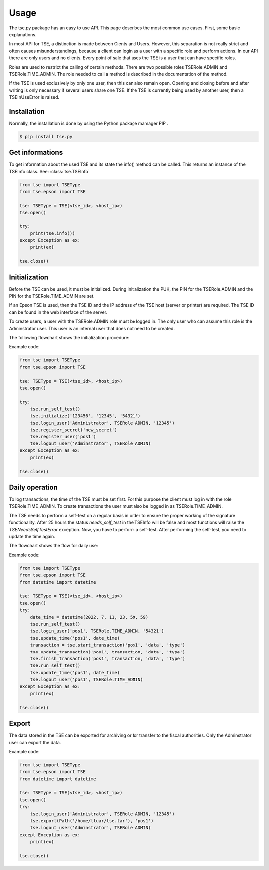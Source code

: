 Usage
=====
The tse.py package has an easy to use API. This page describes 
the most common use cases. First, some basic explanations.

In most API for TSE, a distinction is made between Cients and Users. 
However, this separation is not really strict and often causes 
misunderstandings, because a client can login as a user with
a specific role and perform actions. In our API there are only 
users and no clients. Every point of sale that uses the TSE is
a user that can have specific roles.

Roles are used to restrict the calling of certain methods. There 
are two possible roles TSERole.ADMIN and TSERole.TIME_ADMIN. The 
role needed to call a method is described in the documentation 
of the method.

If the TSE is used exclusively by only one user, then this can
also remain open. Opening and closing before and after writing 
is only necessary if several users share one TSE. If the TSE is
currently being used by another user, then a TSEInUseError is
raised.

Installation
------------
Normally, the installation is done by using the Python package 
mamager PIP .

.. code:: bash

        $ pip install tse.py

Get informations
----------------
To get information about the used TSE and its state the info() 
method can be called. This returns an instance of the TSEInfo class.
See: :class:`tse.TSEInfo`

.. code:: python

    from tse import TSEType
    from tse.epson import TSE

    tse: TSEType = TSE(<tse_id>, <host_ip>)
    tse.open()

    try:
        print(tse.info())
    except Exception as ex:
        print(ex)

    tse.close()

Initialization
--------------
Before the TSE can be used, it must be initialized. During 
initialization the PUK, the PIN for the TSERole.ADMIN and
the PIN for the TSERole.TIME_ADMIN are set.

If an Epson TSE is used, then the TSE ID and the IP address of 
the TSE host (server or printer) are required. The TSE ID can 
be found in the web interface of the server.

To create users, a user with the TSERole.ADMIN role must be logged 
in. The only user who can assume this role is the Adminstrator user. 
This user is an internal user that does not need to be created.

The following flowchart shows the initialization procedure:

.. mermaid::

    flowchart TD
        A[run self-test] --> B[initialize]
        B --> C[login TSERole.ADMIN]
        C --> D[register secret]
        D --> E[register client]
        E --> F[logout TSERole.ADMIN]

Example code:

.. code:: python

    from tse import TSEType
    from tse.epson import TSE

    tse: TSEType = TSE(<tse_id>, <host_ip>)
    tse.open()

    try:
        tse.run_self_test()
        tse.initialize('123456', '12345', '54321')
        tse.login_user('Administrator', TSERole.ADMIN, '12345')
        tse.register_secret('new_secret')
        tse.register_user('pos1')
        tse.logout_user('Adminstrator', TSERole.ADMIN)
    except Exception as ex:
        print(ex)

    tse.close()


Daily operation
---------------
To log transactions, the time of the TSE must be set first. For this 
purpose the client must log in with the role TSERole.TIME_ADMIN. 
To create transactions the user must also be logged in as 
TSERole.TIME_ADMIN.

The TSE needs to perform a self-test on a regular basis in order to 
ensure the proper working of the signature functionality.
After 25 hours the status *needs_self_test* in the TSEInfo will be
false and most functions will raise the *TSENeedsSelfTestError* exception.
Now, you have to perform a self-test. After performing the self-test, you 
need to update the time again.

The flowchart shows the flow for daily use:

.. mermaid::

    flowchart TD
        A[run self-test] --> B[login as TSERole.TIME_ADMIN]
        B --> C[update TSE time]
        C --> D[do transactions]
        D --> E[run self-test]
        E --> F[update TSE time]
        F --> G[logout TSERole.TIME_ADMIN]

Example code:

.. code:: python

    from tse import TSEType
    from tse.epson import TSE
    from datetime import datetime

    tse: TSEType = TSE(<tse_id>, <host_ip>)
    tse.open()
    try:
        date_time = datetime(2022, 7, 11, 23, 59, 59)
        tse.run_self_test()
        tse.login_user('pos1', TSERole.TIME_ADMIN, '54321')
        tse.update_time('pos1', date_time)
        transaction = tse.start_transaction('pos1', 'data', 'type')
        tse.update_transaction('pos1', transaction, 'data', 'type')
        tse.finish_transaction('pos1', transaction, 'data', 'type')
        tse.run_self_test()
        tse.update_time('pos1', date_time)
        tse.logout_user('pos1', TSERole.TIME_ADMIN)
    except Exception as ex:
        print(ex)

    tse.close()

Export
------
The data stored in the TSE can be exported for archiving or for 
transfer to the fiscal authorities.
Only the Adminstrator user can export the data.

Example code:

.. code:: python

    from tse import TSEType
    from tse.epson import TSE
    from datetime import datetime

    tse: TSEType = TSE(<tse_id>, <host_ip>)
    tse.open()
    try:
        tse.login_user('Administrator', TSERole.ADMIN, '12345')
        tse.export(Path('/home/lluar/tse.tar'), 'pos1')
        tse.logout_user('Adminstrator', TSERole.ADMIN)
    except Exception as ex:
        print(ex)

    tse.close()
